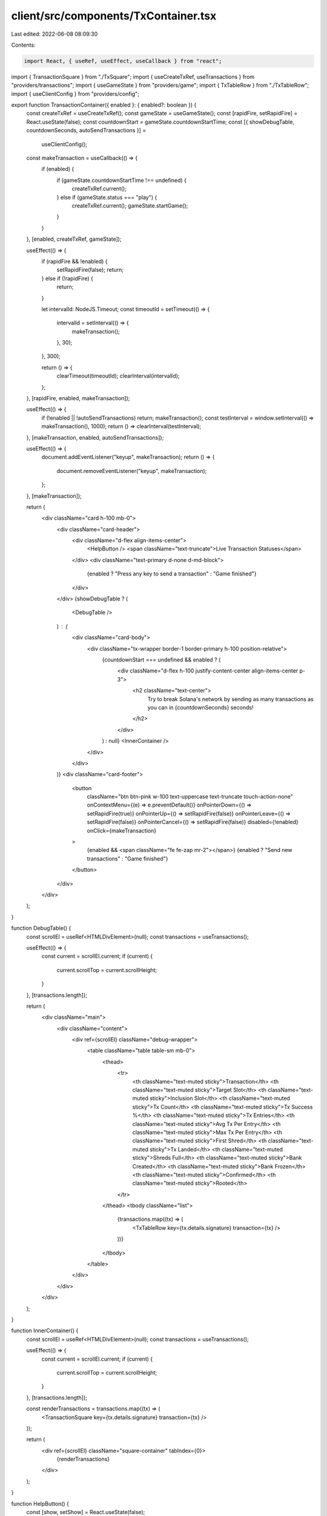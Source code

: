 client/src/components/TxContainer.tsx
=====================================

Last edited: 2022-06-08 08:09:30

Contents:

.. code-block:: tsx

    import React, { useRef, useEffect, useCallback } from "react";

import { TransactionSquare } from "./TxSquare";
import { useCreateTxRef, useTransactions } from "providers/transactions";
import { useGameState } from "providers/game";
import { TxTableRow } from "./TxTableRow";
import { useClientConfig } from "providers/config";

export function TransactionContainer({ enabled }: { enabled?: boolean }) {
  const createTxRef = useCreateTxRef();
  const gameState = useGameState();
  const [rapidFire, setRapidFire] = React.useState(false);
  const countdownStart = gameState.countdownStartTime;
  const [{ showDebugTable, countdownSeconds, autoSendTransactions }] =
    useClientConfig();

  const makeTransaction = useCallback(() => {
    if (enabled) {
      if (gameState.countdownStartTime !== undefined) {
        createTxRef.current();
      } else if (gameState.status === "play") {
        createTxRef.current();
        gameState.startGame();
      }
    }
  }, [enabled, createTxRef, gameState]);

  useEffect(() => {
    if (rapidFire && !enabled) {
      setRapidFire(false);
      return;
    } else if (!rapidFire) {
      return;
    }

    let intervalId: NodeJS.Timeout;
    const timeoutId = setTimeout(() => {
      intervalId = setInterval(() => {
        makeTransaction();
      }, 30);
    }, 300);

    return () => {
      clearTimeout(timeoutId);
      clearInterval(intervalId);
    };
  }, [rapidFire, enabled, makeTransaction]);

  useEffect(() => {
    if (!enabled || !autoSendTransactions) return;
    makeTransaction();
    const testInterval = window.setInterval(() => makeTransaction(), 1000);
    return () => clearInterval(testInterval);
  }, [makeTransaction, enabled, autoSendTransactions]);

  useEffect(() => {
    document.addEventListener("keyup", makeTransaction);
    return () => {
      document.removeEventListener("keyup", makeTransaction);
    };
  }, [makeTransaction]);

  return (
    <div className="card h-100 mb-0">
      <div className="card-header">
        <div className="d-flex align-items-center">
          <HelpButton />
          <span className="text-truncate">Live Transaction Statuses</span>
        </div>
        <div className="text-primary d-none d-md-block">
          {enabled ? "Press any key to send a transaction" : "Game finished"}
        </div>
      </div>
      {showDebugTable ? (
        <DebugTable />
      ) : (
        <div className="card-body">
          <div className="tx-wrapper border-1 border-primary h-100 position-relative">
            {countdownStart === undefined && enabled ? (
              <div className="d-flex h-100 justify-content-center align-items-center p-3">
                <h2 className="text-center">
                  Try to break Solana's network by sending as many transactions
                  as you can in {countdownSeconds} seconds!
                </h2>
              </div>
            ) : null}
            <InnerContainer />
          </div>
        </div>
      )}
      <div className="card-footer">
        <button
          className="btn btn-pink w-100 text-uppercase text-truncate touch-action-none"
          onContextMenu={(e) => e.preventDefault()}
          onPointerDown={() => setRapidFire(true)}
          onPointerUp={() => setRapidFire(false)}
          onPointerLeave={() => setRapidFire(false)}
          onPointerCancel={() => setRapidFire(false)}
          disabled={!enabled}
          onClick={makeTransaction}
        >
          {enabled && <span className="fe fe-zap mr-2"></span>}
          {enabled ? "Send new transactions" : "Game finished"}
        </button>
      </div>
    </div>
  );
}

function DebugTable() {
  const scrollEl = useRef<HTMLDivElement>(null);
  const transactions = useTransactions();

  useEffect(() => {
    const current = scrollEl.current;
    if (current) {
      current.scrollTop = current.scrollHeight;
    }
  }, [transactions.length]);

  return (
    <div className="main">
      <div className="content">
        <div ref={scrollEl} className="debug-wrapper">
          <table className="table table-sm mb-0">
            <thead>
              <tr>
                <th className="text-muted sticky">Transaction</th>
                <th className="text-muted sticky">Target Slot</th>
                <th className="text-muted sticky">Inclusion Slot</th>
                <th className="text-muted sticky">Tx Count</th>
                <th className="text-muted sticky">Tx Success %</th>
                <th className="text-muted sticky">Tx Entries</th>
                <th className="text-muted sticky">Avg Tx Per Entry</th>
                <th className="text-muted sticky">Max Tx Per Entry</th>
                <th className="text-muted sticky">First Shred</th>
                <th className="text-muted sticky">Tx Landed</th>
                <th className="text-muted sticky">Shreds Full</th>
                <th className="text-muted sticky">Bank Created</th>
                <th className="text-muted sticky">Bank Frozen</th>
                <th className="text-muted sticky">Confirmed</th>
                <th className="text-muted sticky">Rooted</th>
              </tr>
            </thead>
            <tbody className="list">
              {transactions.map((tx) => (
                <TxTableRow key={tx.details.signature} transaction={tx} />
              ))}
            </tbody>
          </table>
        </div>
      </div>
    </div>
  );
}

function InnerContainer() {
  const scrollEl = useRef<HTMLDivElement>(null);
  const transactions = useTransactions();

  useEffect(() => {
    const current = scrollEl.current;
    if (current) {
      current.scrollTop = current.scrollHeight;
    }
  }, [transactions.length]);

  const renderTransactions = transactions.map((tx) => (
    <TransactionSquare key={tx.details.signature} transaction={tx} />
  ));

  return (
    <div ref={scrollEl} className="square-container" tabIndex={0}>
      {renderTransactions}
    </div>
  );
}

function HelpButton() {
  const [show, setShow] = React.useState(false);

  return (
    <div
      className="popover-container c-pointer mr-3"
      onClick={() => setShow(true)}
      onMouseOver={() => setShow(true)}
      onMouseOut={() => setShow(false)}
    >
      <span className="fe fe-help-circle"></span>
      <Legend show={show} />
    </div>
  );
}

function Legend({ show }: { show: boolean }) {
  if (!show) return null;
  return (
    <div className="popover bs-popover-bottom right show">
      <div className="arrow" />
      <div className="popover-body">
        <div className="d-flex flex-column">
          <div className="d-flex align-items-center mb-3">
            <div className="btn square legend slideInRight btn-dark mr-2" />
            <span>Pending transaction</span>
          </div>

          <div className="d-flex align-items-center mb-3">
            <div className="btn square legend slideInRight btn-primary mr-2" />
            <span>Confirmed transaction</span>
          </div>

          <div className="d-flex align-items-center">
            <div className="btn square legend slideInRight btn-danger mr-2" />
            <span>Failed transaction</span>
          </div>
        </div>
      </div>
    </div>
  );
}


